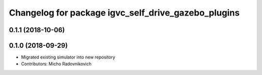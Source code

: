 ^^^^^^^^^^^^^^^^^^^^^^^^^^^^^^^^^^^^^^^^^^^^^^^^^^^^
Changelog for package igvc_self_drive_gazebo_plugins
^^^^^^^^^^^^^^^^^^^^^^^^^^^^^^^^^^^^^^^^^^^^^^^^^^^^

0.1.1 (2018-10-06)
------------------

0.1.0 (2018-09-29)
------------------
* Migrated existing simulator into new repository
* Contributors: Micho Radovnikovich
